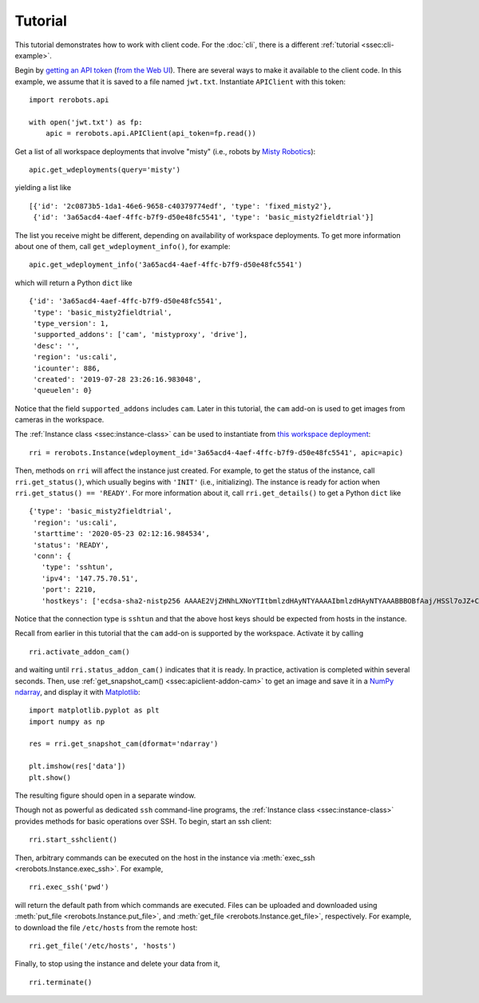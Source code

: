 Tutorial
========

This tutorial demonstrates how to work with client code. For the :doc:`cli`,
there is a different :ref:`tutorial <ssec:cli-example>`.

Begin by `getting an API token
<https://help.rerobots.net/webui.html#making-and-revoking-api-tokens>`_ (`from
the Web UI <https://rerobots.net/tokens>`_). There are several ways to make it
available to the client code. In this example, we assume that it is saved to a
file named ``jwt.txt``. Instantiate ``APIClient`` with this token::

  import rerobots.api

  with open('jwt.txt') as fp:
      apic = rerobots.api.APIClient(api_token=fp.read())

Get a list of all workspace deployments that involve "misty" (i.e., robots by
`Misty Robotics <https://www.mistyrobotics.com/>`_)::

  apic.get_wdeployments(query='misty')

yielding a list like ::

  [{'id': '2c0873b5-1da1-46e6-9658-c40379774edf', 'type': 'fixed_misty2'},
   {'id': '3a65acd4-4aef-4ffc-b7f9-d50e48fc5541', 'type': 'basic_misty2fieldtrial'}]

The list you receive might be different, depending on availability of workspace
deployments. To get more information about one of them, call
``get_wdeployment_info()``, for example::

  apic.get_wdeployment_info('3a65acd4-4aef-4ffc-b7f9-d50e48fc5541')

which will return a Python ``dict`` like ::

  {'id': '3a65acd4-4aef-4ffc-b7f9-d50e48fc5541',
   'type': 'basic_misty2fieldtrial',
   'type_version': 1,
   'supported_addons': ['cam', 'mistyproxy', 'drive'],
   'desc': '',
   'region': 'us:cali',
   'icounter': 886,
   'created': '2019-07-28 23:26:16.983048',
   'queuelen': 0}

Notice that the field ``supported_addons`` includes ``cam``. Later in this
tutorial, the ``cam`` add-on is used to get images from cameras in the
workspace.

The :ref:`Instance class <ssec:instance-class>` can be used to instantiate from
`this workspace deployment`_::

  rri = rerobots.Instance(wdeployment_id='3a65acd4-4aef-4ffc-b7f9-d50e48fc5541', apic=apic)

.. _`this workspace deployment`: https://rerobots.net/workspace/3a65acd4-4aef-4ffc-b7f9-d50e48fc5541

Then, methods on ``rri`` will affect the instance just created. For example, to
get the status of the instance, call ``rri.get_status()``, which usually begins
with ``'INIT'`` (i.e., initializing).  The instance is ready for action when
``rri.get_status() == 'READY'``. For more information about it, call
``rri.get_details()`` to get a Python ``dict`` like ::

  {'type': 'basic_misty2fieldtrial',
   'region': 'us:cali',
   'starttime': '2020-05-23 02:12:16.984534',
   'status': 'READY',
   'conn': {
     'type': 'sshtun',
     'ipv4': '147.75.70.51',
     'port': 2210,
     'hostkeys': ['ecdsa-sha2-nistp256 AAAAE2VjZHNhLXNoYTItbmlzdHAyNTYAAAAIbmlzdHAyNTYAAABBBOBfAaj/HSSl7oJZ+CXnzxFsXnGQZjBh1Djdm8s7V1fdgdiyJn0JrBxzt0pSdcy50JZW+9qc1Msl34YXUjn0mwU= root@newc247']}}

Notice that the connection type is ``sshtun`` and that the above host keys
should be expected from hosts in the instance.

Recall from earlier in this tutorial that the ``cam`` add-on is supported by the
workspace. Activate it by calling ::

  rri.activate_addon_cam()

and waiting until ``rri.status_addon_cam()`` indicates that it is ready. In
practice, activation is completed within several seconds. Then, use
:ref:`get_snapshot_cam() <ssec:apiclient-addon-cam>` to get an image and save it
in a `NumPy`_ `ndarray`_, and display it with `Matplotlib`_::

  import matplotlib.pyplot as plt
  import numpy as np

  res = rri.get_snapshot_cam(dformat='ndarray')

  plt.imshow(res['data'])
  plt.show()

The resulting figure should open in a separate window.

Though not as powerful as dedicated ``ssh`` command-line programs, the
:ref:`Instance class <ssec:instance-class>` provides methods for basic
operations over SSH. To begin, start an ssh client::

  rri.start_sshclient()

Then, arbitrary commands can be executed on the host in the instance via
:meth:`exec_ssh <rerobots.Instance.exec_ssh>`. For example, ::

  rri.exec_ssh('pwd')

will return the default path from which commands are executed. Files can be
uploaded and downloaded using :meth:`put_file <rerobots.Instance.put_file>`,
and :meth:`get_file <rerobots.Instance.get_file>`, respectively. For
example, to download the file ``/etc/hosts`` from the remote host::

  rri.get_file('/etc/hosts', 'hosts')

Finally, to stop using the instance and delete your data from it, ::

  rri.terminate()


.. _NumPy: https://www.numpy.org/
.. _ndarray: https://docs.scipy.org/doc/numpy/reference/generated/numpy.ndarray.html
.. _Matplotlib: https://matplotlib.org/
